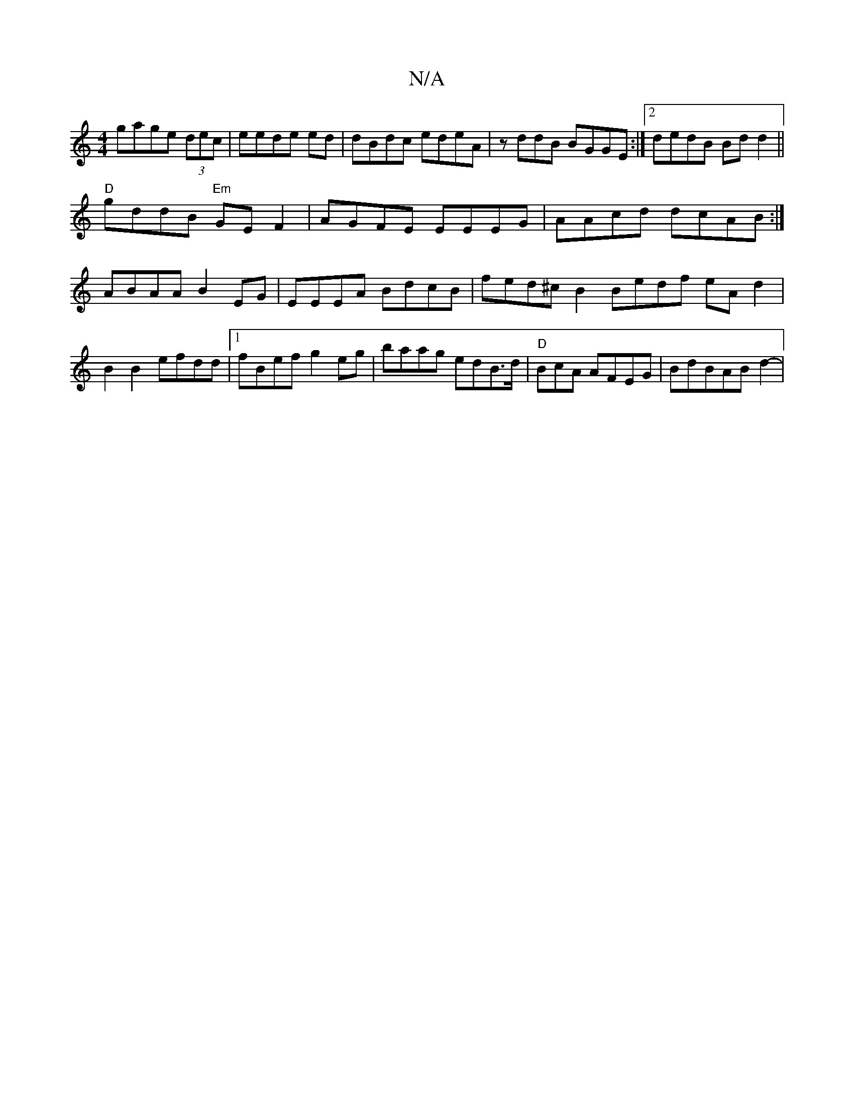 X:1
T:N/A
M:4/4
R:N/A
K:Cmajor
3gage (3dec|eede ed|dBdc edeA|zddB BGGE:|2 dedB Bdd2||
"D"gddB "Em"GEF2 | AGFE EEEG | AAcd dcAB:|
ABAA B2EG | EEEA BdcB|fed^cB2 Bedf eAd2| B2B2 efdd|1 fBef g2eg|baag edB>d | "D"BcA AFEG | BdBAB d2-|1 